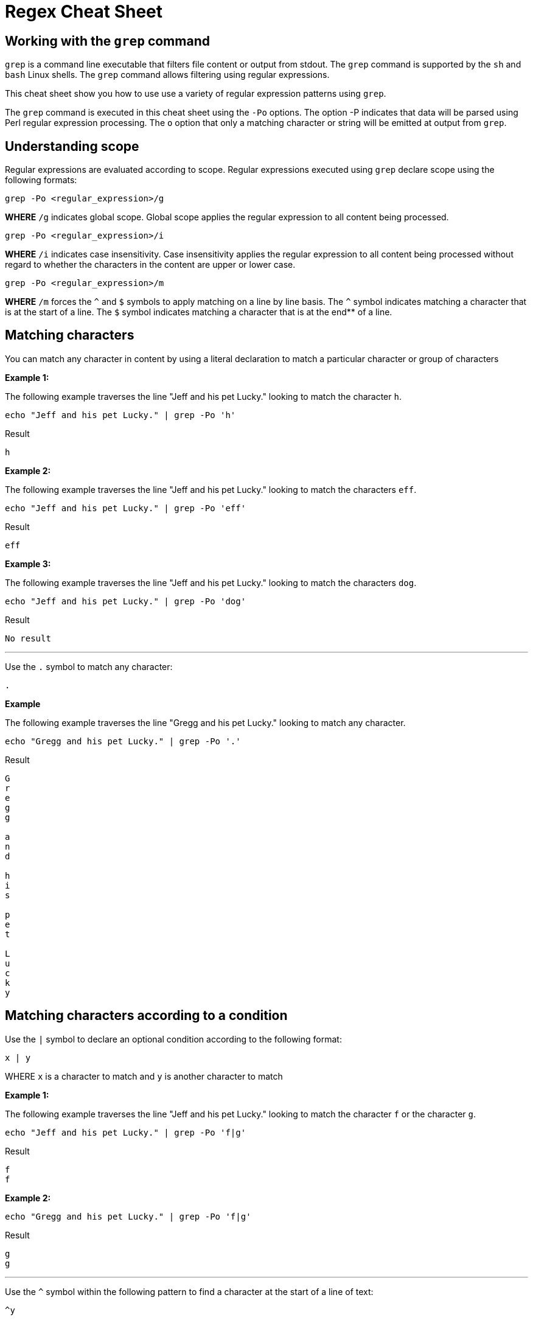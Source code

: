 = Regex Cheat Sheet
:experimental: true
:product-name: RegEx Cheat Sheet

== Working with the `grep` command

`grep` is a command line executable that filters file content or output from stdout. The `grep` command is supported by the `sh` and `bash` Linux shells. The `grep` command allows filtering using regular expressions.

This cheat sheet show you how to use use a variety of regular expression patterns using `grep`.

The `grep` command is executed in this cheat sheet using the `-Po` options. The option -P indicates that data will be parsed using Perl regular expression processing. The `o` option that only a matching character or string will be emitted at output from `grep`.

== Understanding scope

Regular expressions are evaluated according to scope. Regular expressions executed using `grep` declare scope using the following formats:

```
grep -Po <regular_expression>/g
```

**WHERE** `/g` indicates global scope. Global scope applies the regular expression to all content being processed.

```
grep -Po <regular_expression>/i
```

**WHERE** `/i` indicates case insensitivity. Case insensitivity applies the regular expression to all content being processed without regard to whether the characters in the content are upper or lower case.

```
grep -Po <regular_expression>/m
```

**WHERE** `/m` forces the `^` and `$` symbols to apply matching on a line by line basis. The `^` symbol indicates matching a character that is at the start of a line. The `$` symbol indicates matching a character that is at the end** of a line. 

== Matching characters

You can match any character in content by using a literal declaration to match a particular character or group of characters


**Example 1:**

The following example traverses the line "Jeff and his pet Lucky." looking to match the character `h`. 

```
echo "Jeff and his pet Lucky." | grep -Po 'h'
```

Result

```
h
```

**Example 2:**

The following example traverses the line "Jeff and his pet Lucky." looking to match the characters `eff`. 

```
echo "Jeff and his pet Lucky." | grep -Po 'eff'
```

Result

```
eff
```

**Example 3:**

The following example traverses the line "Jeff and his pet Lucky." looking to match the characters `dog`. 

```
echo "Jeff and his pet Lucky." | grep -Po 'dog'
```

Result

```
No result
```

---

Use the `.` symbol to match any character:

```
.
```

**Example**

The following example traverses the line "Gregg and his pet Lucky." looking to match any character. 

```
echo "Gregg and his pet Lucky." | grep -Po '.'
```

Result

```
G
r
e
g
g
 
a
n
d
 
h
i
s
 
p
e
t
 
L
u
c
k
y
```

== Matching characters according to a condition

Use the `|` symbol to declare an optional condition according to the following format:

```
x | y
```

WHERE `x` is a character to match and `y` is another character to match


**Example 1:**

The following example traverses the line "Jeff and his pet Lucky." looking to match the character `f` or the character `g`. 

```
echo "Jeff and his pet Lucky." | grep -Po 'f|g'
```

Result

```
f
f
```

**Example 2:**

```
echo "Gregg and his pet Lucky." | grep -Po 'f|g'
```

Result

```
g
g
```

---

Use the `^` symbol within the following pattern to find a character at the start of a line of text:

```
^y
```

WHERE `y` is the character to find at the start of the given line of text.

**Example 1:**

```
echo "Gregg and his pet Lucky." | grep -Po '^G'
```

Result

```
G
```

**Example 2:**

```
echo "Gregg and his pet Lucky." | grep -Po '^L'
```

Result

```
No result
```

---

Use the `$` symbol within the following pattern to find a character at the start of a line of text:

```
x$
```

WHERE `x` is the character to find at the end of the given line of text.

**Example 1:**

```
echo "Gregg and his pet Lucky." | grep -Po 'y$'
```

Result

```
y
```

**Example 2:**

```
echo "Gregg and his pet Lucky." | grep -Po 't$'
```

Result

```
No result
```

== Matching one or more characters according to a discovery expression

Use the `+` symbol to find one or more occurrence of a character

```
y+
```

WHERE `y` is the occurrence character 

**Example 1:**

```
echo "Gregg and his pet Lucky." | grep -Po 'g+'
```

Result

```
gg
```

**Example 2:**

```
 echo "Bobby and his pet Lucky" | grep -P 'g+'
```

Result

```
No result
```

---

Use the `*` symbol to find zero or more occurrence of a character.

```
y*
```

WHERE `y` is the occurrence character

**Example 1:**

```
echo "Gregg and his pet Lucky." | grep -Po 'g*'
```

Result

```
gg
```

**Example 2:**

```
echo "Bobby and his pet Lucky" | grep -Po 'g*'
```

Result

```
No Result
```

---

Find `N` number of occurrences of a character using the following format:

```
y{N}
```

WHERE `y` is the occurrence character

**Example 1:**

```
echo "Gregg and his pet Lucky." | grep -Po 'g{2}'
```

Result

```
gg
```

**Example 2:**

```
echo "Gregg and his pet Lucky." | grep -P 'g{3}'
```

Result

```
No result
```

---

Find occurrences a minimum or maximum amount of times using the following format:

```
{N,M}
```

WHERE `N` is the minimum number of times and `M` is the maximum number of times the character occurs.

**Example 1:**

```
echo "Gregg and his pet Lucky." | grep -Po 'g{1,3}'
```

Result

```
gg
```

**Example 2:**

```
echo "Gregg and his pet Lucky." | grep -Po 'g{3,5}'
```

Result

```
No result
```


== Standard Tokens
 


---

```
\n
```

Example

```
echo "Gregg and his pet Lucky.
> Tommy and a his dog, Fido"
```

Result

```
TO BE PROVIDED
```

---

```
\t
```

Example

```
TO BE PROVIDED
```

Result

```
TO BE PROVIDED
```

---

```
\s
```

Example

```
TO BE PROVIDED
```

Result

```
TO BE PROVIDED
```

---

```
\S
```

Example

```
TO BE PROVIDED
```

Result

```
TO BE PROVIDED
```

---

```
\w
```

Example

```
TO BE PROVIDED
```

Result

```
TO BE PROVIDED
```

---

```
\W
```

Example

```
TO BE PROVIDED
```

Result

```
TO BE PROVIDED
```

---

```
\b
```

Example

```
TO BE PROVIDED
```

Result

```
TO BE PROVIDED
```

---

```
\B
```

Example

```
TO BE PROVIDED
```

Result

```
TO BE PROVIDED
```

---

```
^
```

Example

```
echo -e 'Hi \nThere' | grep '^T'
```

Result:

```
There
```

---

```
$
```

```
echo -e 'Hi\nThere' | grep 'i$'
```

Result:

```
Hi
```

---

```
\\
```

Example

```
TO BE PROVIDED
```

Result

```
TO BE PROVIDED
```
---

== Pattern Matching

```
.?\.
```

**Example 1:** 

```
echo "There are 2 cats in the box.\nThe are three dogs in the house." | grep -P '^[^.]*'
```

Result:

```

```

```
.*\.
```


```
[A-Z]
```

Example

```
TO BE PROVIDED
```

Result

```
TO BE PROVIDED
```

---

```
[A-Z]
```

Example

```
TO BE PROVIDED
```

Result

```
TO BE PROVIDED
```

---

```
[0-9]
```

Example

```
"There are 2 cats in the box.\nThe are three dogs in the house." | grep -P '.*[0-9].*\.'
```

Result

```
TO BE PROVIDED
```

---

```
[asdf]
```

Example

```
TO BE PROVIDED
```

Result

```
TO BE PROVIDED
```

---

```
[^asdf]
```

Example

```
TO BE PROVIDED
```

Result

```
TO BE PROVIDED
```

== Flags

```
g
```

Example

```
TO BE PROVIDED
```

Result

```
TO BE PROVIDED
```

---

```
m
```

Example

```
TO BE PROVIDED
```

Result

```
TO BE PROVIDED
```

---

```
i
```

Example

```
TO BE PROVIDED
```

Result

```
TO BE PROVIDED
```

== Using RegEx to search a File System

== Using RegEx to search a web page

=== The HTML example file

```
cat << 'EOF' > regex-content.html
 <html>
 <head>
 <title>RegEx Cheat Sheet Content
 </title>
 <meta http-equiv="Content-Type" content="text/html; charset=iso-8859-1">
 </head>
 <body bgcolor="#ffffff" text="#000000">
      <h1>Interesting People</h1>
            <ul> 
                  <li><div id="1">Mick Jagger<br>mick@stones.com</div></li>
                  <li><div id="2">Joan Jett<br>joan@runaways.info</div></li>
                  <li><div id="3">John Lennon<br>john@beatles.io</div></li>
            </ul>
      <h1>Uninteresting People</h1>
            <ul> 
                  <li><div id="4">John Doe<br>jd@uninterestingpeople.com</div></li>
                  <li><div id="5">Jane Doe<br>jane@uninterestingpeople.com</div></li>
                  <li><div id="6">JUninteresting Person<br>up@uninterestingpeople.com</div></li>
            </ul>
</body>
</html>
EOF
```

== Using Regex with GREP at the command line

